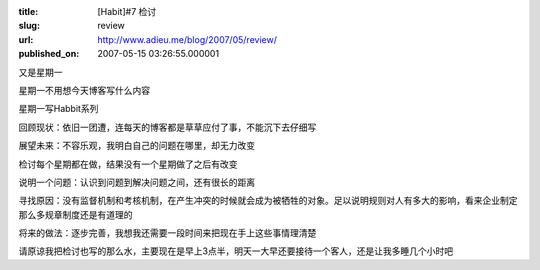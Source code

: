 :title: [Habit]#7 检讨
:slug: review
:url: http://www.adieu.me/blog/2007/05/review/
:published_on: 2007-05-15 03:26:55.000001

又是星期一

星期一不用想今天博客写什么内容

星期一写Habbit系列

回顾现状：依旧一团遭，连每天的博客都是草草应付了事，不能沉下去仔细写

展望未来：不容乐观，我明白自己的问题在哪里，却无力改变

检讨每个星期都在做，结果没有一个星期做了之后有改变

说明一个问题：认识到问题到解决问题之间，还有很长的距离

寻找原因：没有监督机制和考核机制，在产生冲突的时候就会成为被牺牲的对象。足以说明规则对人有多大的影响，看来企业制定那么多规章制度还是有道理的

将来的做法：逐步完善，我想我还需要一段时间来把现在手上这些事情理清楚

请原谅我把检讨也写的那么水，主要现在是早上3点半，明天一大早还要接待一个客人，还是让我多睡几个小时吧
